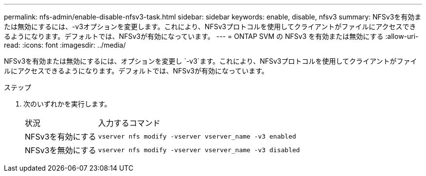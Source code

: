 ---
permalink: nfs-admin/enable-disable-nfsv3-task.html 
sidebar: sidebar 
keywords: enable, disable, nfsv3 
summary: NFSv3を有効または無効にするには、-v3オプションを変更します。これにより、NFSv3プロトコルを使用してクライアントがファイルにアクセスできるようになります。デフォルトでは、NFSv3が有効になっています。 
---
= ONTAP SVM の NFSv3 を有効または無効にする
:allow-uri-read: 
:icons: font
:imagesdir: ../media/


[role="lead"]
NFSv3を有効または無効にするには、オプションを変更し `-v3`ます。これにより、NFSv3プロトコルを使用してクライアントがファイルにアクセスできるようになります。デフォルトでは、NFSv3が有効になっています。

.ステップ
. 次のいずれかを実行します。
+
[cols="20,80"]
|===


| 状況 | 入力するコマンド 


 a| 
NFSv3を有効にする
 a| 
`vserver nfs modify -vserver vserver_name -v3 enabled`



 a| 
NFSv3を無効にする
 a| 
`vserver nfs modify -vserver vserver_name -v3 disabled`

|===

